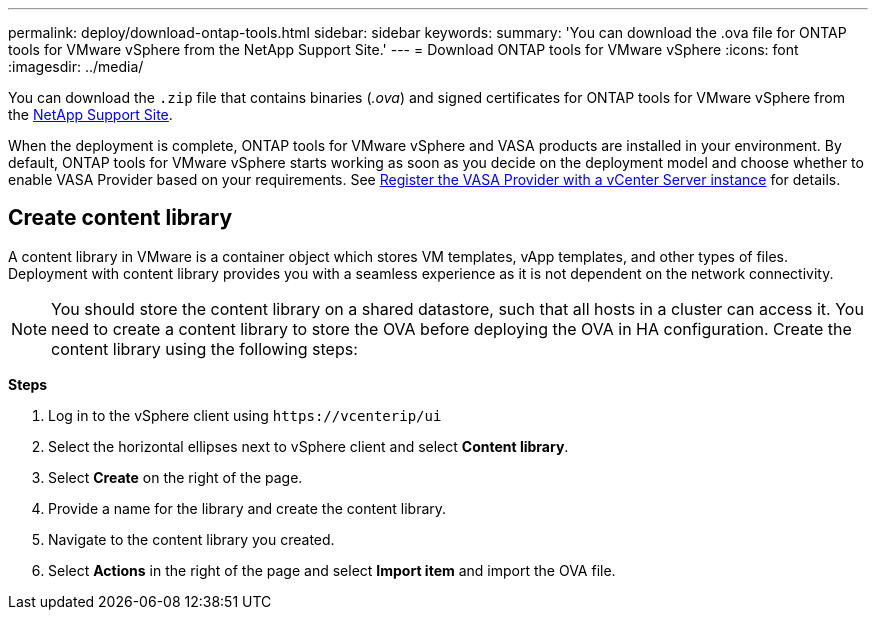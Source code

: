 ---
permalink: deploy/download-ontap-tools.html
sidebar: sidebar
keywords:
summary: 'You can download the .ova file for ONTAP tools for VMware vSphere from the NetApp Support Site.'
---
= Download ONTAP tools for VMware vSphere
:icons: font
:imagesdir: ../media/

[.lead]
You can download the `.zip` file that contains binaries (_.ova_) and signed certificates for ONTAP tools for VMware vSphere from the https://mysupport.netapp.com/site/products/all/details/otv/downloads-tab[NetApp Support Site^].

When the deployment is complete, ONTAP tools for VMware vSphere and VASA products are installed in your environment. By default, ONTAP tools for VMware vSphere starts working as soon as you decide on the deployment model and choose whether to enable VASA Provider based on your requirements. See link:../configure/registration-process.html[Register the VASA Provider with a vCenter Server instance] for details.

== Create content library

A content library in VMware is a container object which stores VM templates, vApp templates, and other types of files. Deployment with content library provides you with a seamless experience as it is not dependent on the network connectivity.
[NOTE]
You should store the content library on a shared datastore, such that all hosts in a cluster can access it.
You need to create a content library to store the OVA before deploying the OVA in HA configuration.
Create the content library using the following steps:

*Steps*

. Log in to the vSphere client using `\https://vcenterip/ui`
. Select the horizontal ellipses next to vSphere client and select *Content library*.
. Select *Create* on the right of the page.
. Provide a name for the library and create the content library.
. Navigate to the content library you created.
. Select *Actions* in the right of the page and select *Import item* and import the OVA file.

// updated for 10.0 release